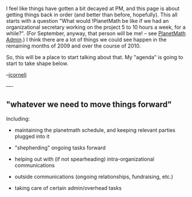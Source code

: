 #+STARTUP: showeverything logdone
#+options: num:nil

I feel like things have gotten a bit decayed at PM, and this page
is about getting things back in order (and better than before,
hopefully).  This all starts with a question "What would !PlanetMath
be like if we had an organizational secretary working on the project
5 to 10 hours a week, for a while?".  (For September, anyway, that person
will be me! -- see [[file:PlanetMath Admin.org][PlanetMath Admin]].)
I think there are a lot of things we could see happen in the remaining
months of 2009 and over the course of 2010.

So, this will be a place to start talking about that.  My "agenda"
is going to start to take shape below.

--[[file:jcorneli.org][jcorneli]]

----

** "whatever we need to move things forward"

Including:

 * maintaining the planetmath schedule, and keeping relevant parties plugged into it

 * "shepherding" ongoing tasks forward
  * [[file:PlanetMath Ongoing Tasks.org][PlanetMath Ongoing Tasks]]

 * helping out with (if not spearheading) intra-organizational communications
  * [[file:Hitchhiker's Guide to PlanetMath.org][Hitchhiker's Guide to PlanetMath]]

 * outside communications (ongoing relationships, fundraising, etc.)
  * [[file:Surveying the Math Metacommons.org][Surveying the Math Metacommons]]

 * taking care of certain admin/overhead tasks
